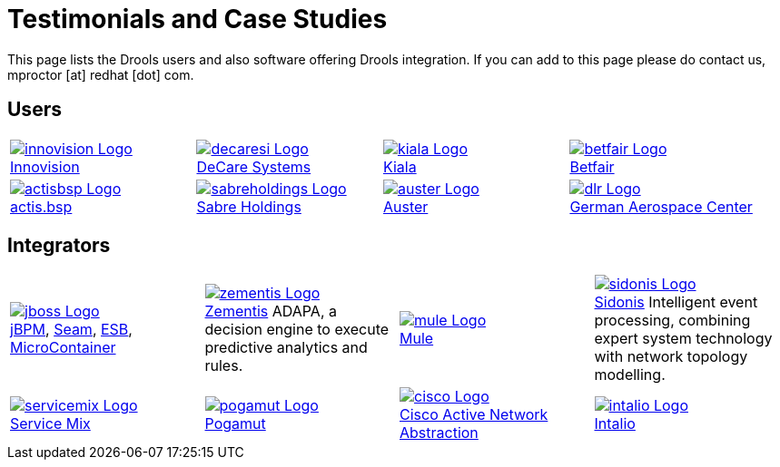 = Testimonials and Case Studies
:awestruct-layout: base
:showtitle:

This page lists the Drools users and also software offering Drools integration. If you can add to this page please do contact us, mproctor [at] redhat [dot] com.

== Users

[cols="^,^,^,^, frame="topbot"] 
|===

|http://www.innovision.com/[image:logos/innovision-Logo.png[]] +
http://www.innovision.com/[Innovision]
|http://blog.decaresystems.ie/index.php/2006/02/03/declarative-programming-business-rules[image:logos/decaresi-Logo.png[]] +
http://blog.decaresystems.ie/index.php/2006/02/03/declarative-programming-business-rules[DeCare Systems]
|http://www.kiala.com/[image:logos/kiala-Logo.png[]] +
http://www.kiala.com/[Kiala]
|http://labs.betfair.com/[image:logos/betfair-Logo.png[]] +
http://labs.betfair.com/[Betfair]

|http://www.bspartners.com/[image:logos/actisbsp-Logo.png[]] +
http://www.bspartners.com/[actis.bsp]
|http://www.sabre.com/[image:logos/sabreholdings-Logo.png[]] +
http://www.sabre.com/[Sabre Holdings]
|http://www.auster.com.br/[image:logos/auster-Logo.png[]] +
http://www.auster.com.br/[Auster]
|http://www.dlr.de/en/[image:logos/dlr-Logo.png[]] +
http://www.dlr.de/en/[German Aerospace Center]

|http://www.chooz-it.com.au/[image:logos/choozit-Logo.png[]] +
http://www.chooz-it.com.au/[chooze-it]
|http://www.enterprise-architecture.com/EAvaluator/ea_maturity_home.jsp[image:logos/eas-Logo.png[]] +
http://www.enterprise-architecture.com/EAvaluator/ea_maturity_home.jsp[EAS EA Evaluator]
|http://www.aesgs.com/index.html[image:logos/aes-Logo.png[]] +
http://www.aesgs.com/index.html[Advanced Engineering Solution]


|===

== Integrators

[cols=".^3,.^3,.^3,.^3, frame="topbot"] 
|===

|http://www.innovision.com/[image:logos/jboss-Logo.png[]] +
http://labs.jboss.com/jbossjbpm/[jBPM], http://labs.jboss.com/jbossseam/[Seam], http://labs.jboss.com/jbossesb/[ESB], http://labs.jboss.com/jbossmc/[MicroContainer]
|http://www.zementis.com/[image:logos/zementis-Logo.png[]] +
http://www.zementis.com/[Zementis] ADAPA, a decision engine to execute predictive analytics and rules.
|http://www.mulesource.org/display/DROOLS/Home[image:logos/mule-Logo.png[]] +
http://www.mulesource.org/display/DROOLS/Home[Mule]
|http://www.sidonis.jpg.com/[image:logos/sidonis-Logo.png[]] +
http://www.sidonis.jpg.com/[Sidonis] Intelligent event processing, combining expert system technology with network topology modelling.

|http://servicemix.apache.org/servicemix-drools.html[image:logos/servicemix-Logo.png[]] +
http://servicemix.apache.org/servicemix-drools.html[Service Mix]
|http://artemis.ms.mff.cuni.cz/pogamut[image:logos/pogamut-Logo.png[]] +
http://artemis.ms.mff.cuni.cz/pogamut[Pogamut]
|http://www.cisco.com/en/US/docs/net_mgmt/active_network_abstraction/4.0/administration/user/guide/ruleseng.html[image:logos/cisco-Logo.png[]] +
http://www.cisco.com/en/US/docs/net_mgmt/active_network_abstraction/4.0/administration/user/guide/ruleseng.html[Cisco Active Network Abstraction]
|http://www.intalio.com/news/integration-with-jboss-rules/[image:logos/intalio-Logo.png[]] +
http://www.intalio.com/news/integration-with-jboss-rules/[Intalio]

|===